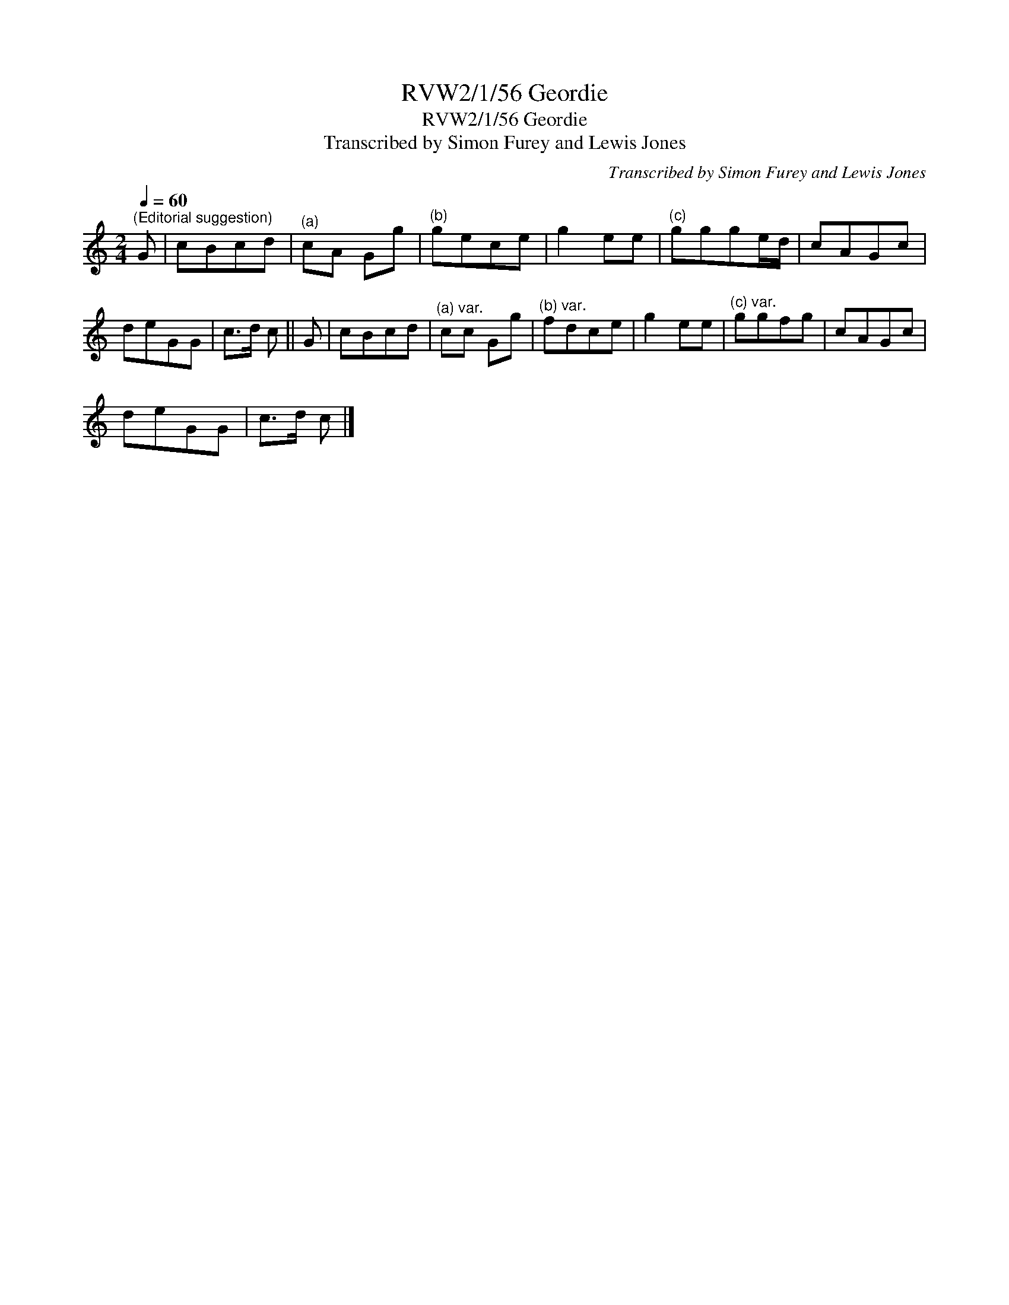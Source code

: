 X:1
T:RVW2/1/56 Geordie
T:RVW2/1/56 Geordie
T:Transcribed by Simon Furey and Lewis Jones
C:Transcribed by Simon Furey and Lewis Jones
L:1/8
Q:1/4=60
M:2/4
K:C
V:1 treble 
V:1
"^(Editorial suggestion)" G | cBcd |"^(a)" cA Gg |"^(b)" gece | g2 ee |"^(c)" ggge/d/ | cAGc | %7
 deGG | c>d c || G | cBcd |"^(a) var." cc Gg |"^(b) var." fdce | g2 ee |"^(c) var." ggfg | cAGc | %16
 deGG | c>d c |] %18

